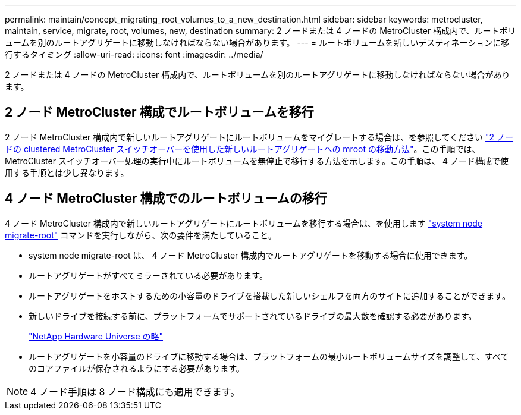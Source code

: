 ---
permalink: maintain/concept_migrating_root_volumes_to_a_new_destination.html 
sidebar: sidebar 
keywords: metrocluster, maintain, service, migrate, root, volumes, new, destination 
summary: 2 ノードまたは 4 ノードの MetroCluster 構成内で、ルートボリュームを別のルートアグリゲートに移動しなければならない場合があります。 
---
= ルートボリュームを新しいデスティネーションに移行するタイミング
:allow-uri-read: 
:icons: font
:imagesdir: ../media/


[role="lead"]
2 ノードまたは 4 ノードの MetroCluster 構成内で、ルートボリュームを別のルートアグリゲートに移動しなければならない場合があります。



== 2 ノード MetroCluster 構成でルートボリュームを移行

2 ノード MetroCluster 構成内で新しいルートアグリゲートにルートボリュームをマイグレートする場合は、を参照してください https://kb.netapp.com/Advice_and_Troubleshooting/Data_Protection_and_Security/MetroCluster/How_to_move_mroot_to_a_new_root_aggregate_in_a_2-node_Clustered_MetroCluster_with_Switchover["2 ノードの clustered MetroCluster スイッチオーバーを使用した新しいルートアグリゲートへの mroot の移動方法"]。この手順では、 MetroCluster スイッチオーバー処理の実行中にルートボリュームを無停止で移行する方法を示します。この手順は、 4 ノード構成で使用する手順とは少し異なります。



== 4 ノード MetroCluster 構成でのルートボリュームの移行

4 ノード MetroCluster 構成内で新しいルートアグリゲートにルートボリュームを移行する場合は、を使用します http://docs.netapp.com/ontap-9/topic/com.netapp.doc.dot-cm-cmpr-930/system%5F%5Fnode%5F%5Fmigrate-root.html["system node migrate-root"] コマンドを実行しながら、次の要件を満たしていること。

* system node migrate-root は、 4 ノード MetroCluster 構成内でルートアグリゲートを移動する場合に使用できます。
* ルートアグリゲートがすべてミラーされている必要があります。
* ルートアグリゲートをホストするための小容量のドライブを搭載した新しいシェルフを両方のサイトに追加することができます。
* 新しいドライブを接続する前に、プラットフォームでサポートされているドライブの最大数を確認する必要があります。
+
https://hwu.netapp.com["NetApp Hardware Universe の略"]

* ルートアグリゲートを小容量のドライブに移動する場合は、プラットフォームの最小ルートボリュームサイズを調整して、すべてのコアファイルが保存されるようにする必要があります。



NOTE: 4 ノード手順は 8 ノード構成にも適用できます。
